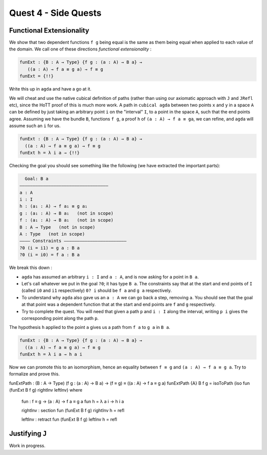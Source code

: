 *********************
Quest 4 - Side Quests
*********************

.. _functionalExtensionality:

Functional Extensionality
=========================

We show that two dependent functions
``f g`` being equal is the same as
them being equal when applied to each
value of the domain.
We call one of these directions
*functional extensionality* :

.. code:: agda

   funExt : {B : A → Type} {f g : (a : A) → B a} →
      ((a : A) → f a ≡ g a) → f ≡ g
   funExt = {!!}

Write this up in ``agda`` and have a go at it.

We will cheat and use the native cubical definition of paths
(rather than using our axiomatic approach with ``J`` and ``JRefl`` etc),
since the HoTT proof of this is much more work.
A path in ``cubical agda`` between two points ``x`` and ``y``
in a space ``A`` can be defined by just taking an arbitrary
point ``i`` on the "interval" ``I``, to a point in the space ``A``,
such that the end points agree.
Assuming we have the bundle ``B``, functions ``f g``,
a proof ``h`` of ``(a : A) → f a ≡ ga``,
we can refine, and ``agda`` will assume such an ``i`` for us.

.. code::

   funExt : {B : A → Type} {f g : (a : A) → B a} →
     ((a : A) → f a ≡ g a) → f ≡ g
   funExt h = λ i a → {!!}

Checking the goal you should see something like the following
(we have extracted the important parts):

.. code::

    Goal: B a
  ——————————————————————————————————
  a : A
  i : I
  h : (a₁ : A) → f a₁ ≡ g a₁
  g : (a₁ : A) → B a₁   (not in scope)
  f : (a₁ : A) → B a₁   (not in scope)
  B : A → Type   (not in scope)
  A : Type   (not in scope)
  ———— Constraints ————————————————————————
  ?0 (i = i1) = g a : B a
  ?0 (i = i0) = f a : B a

We break this down :

- ``agda`` has assumed an arbitrary ``i : I`` and ``a : A``,
  and is now asking for a point in ``B a``.
- Let's call whatever we put in the goal ``?0``; it has type ``B a``.
  The constraints say that at the start and end points of ``I``
  (called ``i0`` and ``i1`` respectively) ``0? i`` should be
  ``f a`` and ``g a`` respectively.
- To understand why ``agda`` also gave us an ``a : A``
  we can go back a step, removing ``a``.
  You should see that the goal at that point was a dependent function
  that at the start and end points are ``f`` and ``g`` respectively.
- Try to complete the quest.
  You will need that given a path ``p`` and ``i : I`` along the interval,
  writing ``p i`` gives the corresponding point along the path ``p``.

.. raw:: html

  <p>
  <details>
  <summary>Hint</summary>

The hypothesis ``h`` applied to the point ``a``
gives us a path from ``f a`` to ``g a`` in ``B a``.

.. raw:: html

  </details>
  </p>

.. raw:: html

  <p>
  <details>
  <summary>Solution</summary>

.. code:: agda

  funExt : {B : A → Type} {f g : (a : A) → B a} →
    ((a : A) → f a ≡ g a) → f ≡ g
  funExt h = λ i a → h a i

.. raw:: html

  </details>
  </p>

Now we can promote this to an isomorphism,
hence an equality between ``f ≡ g`` and
``(a : A) → f a ≡ g a``.
Try to formalize and prove this.

.. raw:: html

  <p>
  <details>
  <summary>Solution</summary>

funExtPath : (B : A → Type) (f g : (a : A) → B a) → (f ≡ g) ≡ ((a : A) → f a ≡ g a)
funExtPath {A} B f g = isoToPath (iso fun (funExt B f g) rightInv leftInv) where

  fun : f ≡ g → (a : A) → f a ≡ g a
  fun h = λ a i → h i a

  rightInv : section fun (funExt B f g)
  rightInv h = refl

  leftInv : retract fun (funExt B f g)
  leftInv h = refl

.. raw:: html

  </details>
  </p>

.. _justifyingJ:

Justifying ``J``
================

Work in progress.
